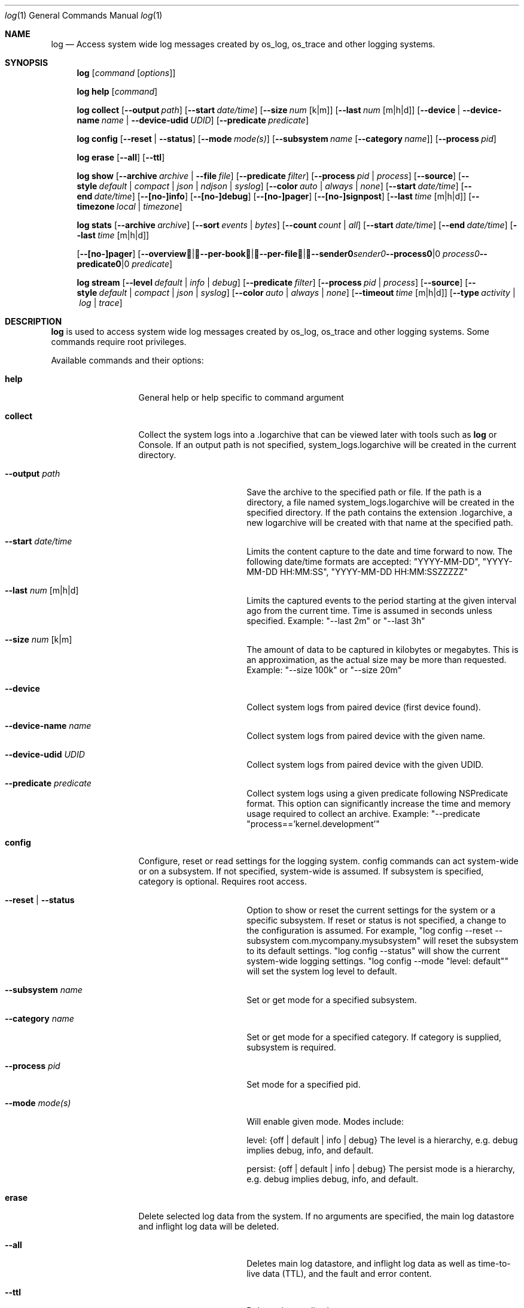 .\" Copyright (c) 2016 Apple Inc. All rights reserved.
.Dd May 10, 2016
.Dt log 1
.Os Darwin
.Sh NAME
.Nm log
.Nd Access system wide log messages created by os_log, os_trace and other logging systems.
.Sh SYNOPSIS
.Nm
.Op Ar command Op Ar options
.Pp
.Nm
.Cm help Op Ar command
.Pp
.Nm
.Cm collect
.Op Fl -output Ar path
.Op Fl -start Ar date/time
.Op Fl -size Ar num Op k|m
.Op Fl -last Ar num Op m|h|d
.Op Fl -device | Fl -device-name Ar name | Fl -device-udid Ar UDID
.Op Fl -predicate Ar predicate
.Pp
.Nm
.Cm config
.Op Fl -reset | Fl -status
.Op Fl -mode Ar mode(s)
.Op Fl -subsystem Ar name Op Fl -category Ar name
.Op Fl -process Ar pid
.Pp
.Nm
.Cm erase
.Op Fl -all
.Op Fl -ttl
.Pp
.Nm
.Cm show
.Op Fl -archive Ar archive | Fl -file Ar file
.Op Fl -predicate Ar filter
.Op Fl -process Ar pid | process
.Op Fl -source
.Op Fl -style Ar default | compact | json | ndjson | syslog
.Op Fl -color Ar auto | always | none
.Op Fl -start Ar date/time
.Op Fl -end Ar date/time
.Op Fl -[no-]info
.Op Fl -[no-]debug
.Op Fl -[no-]pager
.Op Fl -[no-]signpost
.Op Fl -last Ar time Op m|h|d
.Op Fl -timezone Ar local | timezone
.Pp
.Nm
.Cm stats
.Op Fl -archive Ar archive
.Op Fl -sort Ar events | Ar bytes
.Op Fl -count Ar count | Ar all
.Op Fl -start Ar date/time
.Op Fl -end Ar date/time
.Op Fl -last Ar time Op m|h|d

.Op Fl -[no-]pager
.Op Fl -overview | -per-book | -per-file | -sender Ar sender | Fl -process Ar process | Fl -predicate Ar predicate
.Pp
.Nm
.Cm stream
.Op Fl -level Ar default | info | debug
.Op Fl -predicate Ar filter
.Op Fl -process Ar pid | process
.Op Fl -source
.Op Fl -style Ar default | compact | json | syslog
.Op Fl -color Ar auto | always | none
.Op Fl -timeout Ar time Op m|h|d
.Op Fl -type Ar activity | log | trace
.Sh DESCRIPTION
.Nm
is used to access system wide log messages created by os_log, os_trace and other logging systems.
Some commands require root privileges.
.Pp
Available commands and their options:
.Bl -tag -width "collect    "
.It Cm help
General help or help specific to command argument
.It Cm collect
Collect the system logs into a .logarchive that can be viewed later with tools such as
.Nm
or Console.
If an output path is not specified, system_logs.logarchive will be created in the current directory.
.Bl -tag -width "--archive path "
.It Fl -output Ar path
Save the archive to the specified path or file.
If the path is a directory, a file named system_logs.logarchive will be created in the specified directory.
If the path contains the extension .logarchive, a new logarchive will be created with that name at the specified path.
.It Fl -start Ar date/time
Limits the content capture to the date and time forward to now.
The following date/time formats are accepted:
"YYYY-MM-DD",
"YYYY-MM-DD HH:MM:SS",
"YYYY-MM-DD HH:MM:SSZZZZZ"
.It Fl -last Ar num Op m|h|d
Limits the captured events to the period starting at the given interval ago from the current time.
Time is assumed in seconds unless specified.
Example: "--last 2m" or "--last 3h"
.It Fl -size Ar num Op k|m
The amount of data to be captured in kilobytes or megabytes.
This is an approximation, as the actual size may be more than requested.
Example: "--size 100k" or "--size 20m"
.It Fl -device
Collect system logs from paired device (first device found).
.It Fl -device-name Ar name
Collect system logs from paired device with the given name.
.It Fl -device-udid Ar UDID
Collect system logs from paired device with the given UDID.
.It Fl -predicate Ar predicate
Collect system logs using a given predicate following NSPredicate format. This option can significantly
increase the time and memory usage required to collect an archive.
Example: "--predicate "process=='kernel.development'"
.El
.It Cm config
Configure, reset or read settings for the logging system.
config commands can act system-wide or on a subsystem.
If not specified, system-wide is assumed.
If subsystem is specified, category is optional.
Requires root access.
.Bl -tag -width "--archive path "
.It Fl -reset | Fl -status
Option to show or reset the current settings for the system or a specific subsystem.
If reset or status is not specified, a change to the configuration is assumed.
For example, "log config --reset --subsystem com.mycompany.mysubsystem" will reset the subsystem to its default settings.
"log config --status" will show the current system-wide logging settings.
"log config --mode "level: default"" will set the system log level to default.
.It Fl -subsystem Ar name
Set or get mode for a specified subsystem.
.It Fl -category Ar name
Set or get mode for a specified category.
If category is supplied, subsystem is required.
.It Fl -process Ar pid
Set mode for a specified pid.
.It Fl -mode Ar mode(s)
Will enable given mode.
Modes include:
.Pp
level: {off | default | info | debug} The level is a hierarchy, e.g. debug implies debug, info, and default.
.Pp
persist: {off | default | info | debug} The persist mode is a hierarchy, e.g. debug implies debug, info, and default.
.El
.It Cm erase
Delete selected log data from the system.
If no arguments are specified, the main log datastore and inflight log data will be deleted.
.Bl -tag -width "--archive path "
.It Fl -all
Deletes main log datastore, and inflight log data as well as time-to-live data (TTL), and the fault and error content.
.It Fl -ttl
Deletes time-to-live log content.
.El
.It Cm show
Shows contents of the system log datastore, archive or a specific tracev3 file.
If a file or archive is not specified, the system datastore will be shown.
If it is from a future system version that log cannot understand,
it exits with EX_DATAERR (65) and an error message.
The output contains only default level messages unless --info and/or --debug are specified.
The output does not contain signposts unless --signpost is specified.
.Bl -tag -width "--archive path "
.It Fl -archive Ar archive
Display events stored in the given archive.
The archive must be a valid log archive bundle with the suffix
\fB.logarchive\fR.
.It Fl -file Ar file
Display events stored in the given \fB.tracev3\fR file.
In order to be decoded, the file must be contained within a valid
\fB.logarchive\fR bundle, or part of the system logs directory.
.It Fl -[no-]pager
Enable or disable pagination of output via less.
.It Fl -predicate Ar filter
Filters messages based on the provided predicate, based on NSPredicate.
A compound predicate or multiple predicates can be provided.
See section \fB"PREDICATE-BASED FILTERING"\fR below.
.It Fl -process Ar pid | process
The process on which to operate.
This option can be passed more than once to operate on multiple processes.
.It Fl -source
Include symbol names and source line numbers for messages, if available.
.It Fl -style Ar style
Control the output formatting of events:
.Bl -tag -width "default "
.It Ar default
Human readable output.
ISO-8601 date (microsecond precision and timezone offset), thread ID, log type,
activity ID, process ID, TTL, process, subsystem, category and message content.
.It Ar compact
Compact human readable output.
ISO-8601 date (millisecond precision), abbreviated log type, process, processID,
thread ID, subsystem, category and message content.
This output uses less horizontal space to indicate event metadata than the
.Ar default
style.
.It Ar json
JSON output.
Event data is synthesized as an array of JSON dictionaries.
.It Ar ndjson
Line-delimited JSON output.
Event data is synthesized as JSON dictionaries, each emitted on a single line.
A trailing record, identified by the inclusion of a "finished" field, is emitted
to indicate the end of events.
.It Ar syslog
syslog-style output intended to be more compatible with the output format used by
.Xr syslog 1 .
.El
.It Fl -color Ar auto | always | none
Control the display of colorized output.
By default,
.Nm
will disable colorized output when not directed to a terminal, unless overidden
using
.Ar always .
.It Fl -start Ar date/time
Shows content starting from the provided date.
The following date/time formats are accepted:
"YYYY-MM-DD",
"YYYY-MM-DD HH:MM:SS",
"YYYY-MM-DD HH:MM:SSZZZZZ"
.It Fl -end Ar date/time
Shows content up to the provided date.
The following date/time formats are accepted:
"YYYY-MM-DD",
"YYYY-MM-DD HH:MM:SS",
"YYYY-MM-DD HH:MM:SSZZZZZ"
.It Fl -last Ar time Ns Oo m|h|d Oc | boot
Shows events that occurred within the given time relative to the end of the log
archive, or beginning at the last boot contained within the log archive.
Time may be specified as minutes, hours or days.
Time is assumed in seconds unless specified.
Example: "--last 2m" or "--last 3h"
.It Fl -timezone Ar local | timezone
Displays content in the local timezone, or a specified timezone (see
.Xr tzset 3 ) .
If not specified, the output is displayed in the timezone at the time the entry
was written to source archive or file.
.It Fl -[no-]info
Disable or enable info level messages in the output.
(By default info messages are not displayed.)
.It Fl -[no-]debug
Disable or enable debug level messages in the output.
(By default debug messages are not displayed.)
.It Fl -[no-]signpost
Disable or enable display of signposts in the output.
(By default signposts are not displayed.)
.El
.It Cm stats
Shows a breakdown of the events contained within a log datastore or archive.
The following options can be supplied to all modes of \fBlog stats\fR:
.Bl -tag -width "--sort events | bytes "
.It Fl -archive Ar archive
Display statistics for events stored in the given archive. The archive must be a valid log archive 
bundle with the suffix \fB.logarchive\fR.
.It Fl -sort Ar events | bytes
Sort tabulated data output by number of events, or number of bytes.
.It Fl -count Ar count | all
Limit tabulated data to the given number of lines, or \fBall\fR displays all entries in tables.
.It Fl -style Ar human | json
Control the format style of the requested output mode.
.It Fl -last Ar time Ns Oo m|h|d Oc | boot
Shows statistics for events that occurred within the given time relative to the end of the log
archive, or beginning at the last boot contained within the log archive.
Time may be specified as minutes, hours or days.
Time is assumed in seconds unless specified.
.It Fl -start Ar date/time
Shows statistics for events starting from the provided date.
The following date/time formats are accepted:
"YYYY-MM-DD",
"YYYY-MM-DD HH:MM:SS",
"YYYY-MM-DD HH:MM:SSZZZZZ"
.It Fl -end Ar date/time
Shows statistics for events up to the provided date.
.It Fl -[no-]pager
Enable or disable pagination of output via less.
.El
.Pp
In addition, one of the following output modes can be supplied:
.Bl -tag -width "--sort events | bytes "
.It Fl -overview
Displays statistics for the entire archive.
.It Fl -per-book
Displays statistics per log book, the subsections of a log archive.
.It Fl -per-file
Displays statistics per file in the archive.
.It Fl -sender Ar sender
Displays statistics for a given sender image name.
.It Fl -process Ar process
Displays statistics for a given originating process.
.It Fl -predicate Ar predicate
Displays statistics for all events matching the given predicate.
.El
.It Cm stream
Stream activities, log data or trace messages for the system or from a given process.
By default, the command assumes system-wide streaming.
Specifying a process id with the --process option will narrow the results.
.Bl -tag -width "--archive path "
.It Fl -level Ar default | info | debug
Shows messages at specified level and below.
The level is a hierarchy.
Specifying debug implies debug, info and default.
.It Fl -predicate Ar filter
Filters messages using the provided predicate based on NSPredicate.
A compound predicate or multiple predicates can be provided.
See section \fB"PREDICATE-BASED FILTERING"\fR below.
.It Fl -process Ar pid | process
The process on which to operate.
This option can be passed more than once to operate on multiple processes.
.It Fl -style Ar default | compact | json | syslog
Output the content as a different style.
.It Fl -color Ar auto | always | none
Highlight certain types of log messages.
In auto, highlighting will be disabled if the output is detected to be non-TTY.
.It Fl -source
Include symbol names and source line numbers for messages, if available.
.It Fl -timeout Ar time Op m|h|d
Timeout the stream operation after a specified time, e.g. "--timeout 5m", "--timeout 1h"
If minutes, hours, days not specified, seconds will be used.
.It Fl -type Ar activity | log | trace
Dictates the type of events to stream from a process.
By default all types are streamed unless otherwise specified.
Pass an appropriate
.Fl -type
for each requested type of event.
.El
.It Cm repack
Repack all logs in a logarchive matching a predicate into a new logarchive
with only the matching logs. Includes info and debug messages by default.
.Bl -tag -width "--sort events | bytes "
.It Fl -archive Ar archive
Archive to be repacked.
.It Fl -no-timeout
Remove the default timeout (5 Mins) for repacking. This is generally not needed.
.It Fl -fatal-warnings
Treat all warnings as errors and stop repacking.
.It Fl -predicate Ar predicate
Include events matching a predicate.
See section \fB"PREDICATE-BASED FILTERING"\fR below.
.It Fl -verbose
Include extra output for debugging.
.It Fl -mutate
Mutate logarchive 'in-place' without copying it. This is a destructive operation
and cannot be undone.
.It Fl -skip-uuid-purge
Skip purging unused UUIDs from the resulting archive.
.El
.El
.Sh PREDICATE-BASED FILTERING
Using predicate-based filters via the
.Fl -predicate
option allows users to focus on messages based on the provided filter criteria.
For detailed information on the use of predicate based filtering, please refer to the
.Lk https://developer.apple.com/library/mac/documentation/Cocoa/Conceptual/Predicates/Articles/pSyntax.html "Predicate Programming Guide"
.Pp
The
.Ar filter
argument defines one or more pattern clauses following NSPredicate rules.
See \fBlog help predicates\fR for the full list of supported keys.
Supported keys include:
.Bl -tag -width "processImagePath "
.It \fBeventType\fR
The type of event: \fBactivityCreateEvent\fR, \fBactivityTransitionEvent\fR, \fBlogEvent\fR, \fBsignpostEvent\fR, \fBstateEvent\fR, \fBtimesyncEvent\fR, \fBtraceEvent\fR and \fBuserActionEvent\fR.
.It \fBeventMessage\fR
The pattern within the message text, or activity name of a log/trace entry.
.It \fBmessageType\fR
For logEvent and traceEvent, the type of the message itself: \fBdefault\fR, \fBinfo\fR, \fBdebug\fR, \fBerror\fR or \fBfault\fR.
.It \fBprocess\fR
The name of the process the originated the event.
.It \fBprocessImagePath\fR
The full path of the process that originated the event.
.It \fBsender\fR
The name of the library, framework, kernel extension, or mach-o image, that originated the event.
.It \fBsenderImagePath\fR
The full path of the library, framework, kernel extension, or mach-o image, that originated the event.
.It \fBsubsystem\fR
The subsystem used to log an event.
Only works with log messages generated with
.Xr os_log 3
APIs.
.It \fBcategory\fR
The category used to log an event.
Only works with log messages generated with
.Xr os_log 3
APIs.
When category is used, the \fBsubsystem\fR filter should also be provided.
.El
.Sh PREDICATE-BASED FILTERING EXAMPLES
Filter for specific subsystem:
.nf
 \fBlog show --predicate 'subsystem == "com.example.my_subsystem"'\fR
.fi
.Pp
Filter for specific subsystem and category:
.nf
 \fBlog show --predicate '(subsystem == "com.example.my_subsystem") && (category == "desired_category")'\fR
.fi
.Pp
Filter for specific subsystem and categories:
.nf
 \fBlog show --predicate '(subsystem == "com.example.my_subsystem") && (category IN { "category1", "category2" })'\fR
.fi
.Pp
Filter for a specific subsystem and sender(s):
.nf
 \fBlog show --predicate '(subsystem == "com.example.my_subsystem") && ((senderImagePath ENDSWITH "mybinary") || (senderImagePath ENDSWITH "myframework"))'\fR
.fi
.Sh PREDICATE-BASED FILTERING EXAMPLES WITH LOG LINE
.nf
.Pp
\fBlog show system_logs.logarchive --predicate 'subsystem == "com.example.subsystem" and category contains "CHECK"'\fR
.Pp
Timestamp                       Thread     Type        Activity     PID
2016-06-13 11:46:37.248693-0700 0x7c393    Default     0x0          10371  timestamp: [com.example.subsystem.CHECKTIME] Time is 06/13/2016 11:46:37
.nf
.Pp
\fBlog show --predicate 'processImagePath endswith "hidd" and senderImagePath contains[cd] "IOKit"' --info\fR
.Pp
Timestamp                       Thread     Type        Activity     PID
2016-06-10 13:54:34.593220-0700 0x250      Info        0x0          113    hidd: (IOKit) [com.apple.iohid.default] Loaded 6 HID plugins
.Pp
.fi
.Sh ENVIRONMENT
The following environment variables affect the execution of \fBlog\fR:
.Bl -tag -width "OS_ACTIVITY_PROPAGATE_MODE "
.It Ev LOG_COLORS
Controls the color of text output from \fBlog show\fR.
This string is a concatenation of pairs of the format
.Ar f Ns Ar b ,
where
.Ar f
is the foreground color and
.Ar b
is the background color.
.Pp
The color designators are as follows:
.Pp
.Bl -tag -width 4n -offset indent -compact
.It Sy a
black
.It Sy b
red
.It Sy c
green
.It Sy d
brown
.It Sy e
blue
.It Sy f
magenta
.It Sy g
cyan
.It Sy h
light grey
.It Sy A
bold black, usually shows up as dark grey
.It Sy B
bold red
.It Sy C
bold green
.It Sy D
bold brown, usually shows up as yellow
.It Sy E
bold blue
.It Sy F
bold magenta
.It Sy G
bold cyan
.It Sy H
bold light grey; looks like bright white
.It Sy x
default foreground or background
.El
.Pp
Note that the above are standard
\*[Ai]
colors.
The actual display may differ
depending on the color capabilities of the terminal in use.
.Pp
The order of the attributes are as follows:
.Pp
.Bl -enum -offset indent -compact
.It
timestamp
.It
thread identifier
.It
event type
.It
activity identifier
.It
process identifier
.It
time-to-live
.It
process name
.It
sender image name
.It
subsystem
.It
category
.It
event message
.It
highlight color
.El
.Pp
The default is
.Qq "xxxxxxxxxxxxFxdxcxExxxxA" ,
i.e. bold magenta process name, yellow sender, green subsystem, bold blue category and dark grey background for highlighted lines.
.It Ev LOG_STYLE
Control the default output style of \fBlog show\fR: default, compact, json or syslog.
.It Ev OS_ACTIVITY_MODE
Change the mode of launched processes to:
.Bl -tag -width "debug " -compact
.It Fa info
Enables info level messages.
Does not override logging Preferences that have info level disabled.
.It Fa debug
Enables debug level messages which includes info level messages.
Does not override logging Preferences that have info level or debug level disabled.
.El
.It Ev OS_ACTIVITY_STREAM
Change the type of streaming enabled.
.Bl -tag -width "debug " -compact
.It Fa live
Live streaming from the process using IPC.
.El
.It Ev OS_ACTIVITY_PROPAGATE_MODE
If set, will propagate the mode settings via activities.
.El
.Sh FILES
You can control the execution of \fBlog show\fR and \fBlog stream\fR
with a configuration file located at ~/.logrc.
Given a ~/.logrc like this:
.Bd -literal -offset indent
# .logrc - default log(1) arguments, handy predicate shortcuts

show:
    --style compact
    --last 1h
    --info      # turn back off with --no-info
    --no-debug  # turn back on with --debug

predicate:
    app 'process == "application"'
    errors 'process == "application" and messageType == error'
    s
        'process == "application" and '         # adjacent strings
        'subsystem == "com.example.support"'    # get merged
.Ed
.Pp
\fBlog show\fR would automatically run as though the arguments
.Bd -literal -offset indent
--style compact --last 1h --info --no-debug
.Ed
.Pp
were passed in.
Explicit options will override the arguments provided by ~/.logrc.
Furthermore, running with \fB--predicate app\fR
would be the same as using:
.Bd -literal -offset indent
--predicate 'process == "application"'
.Ed
.Pp
The syntax of the ~/.logrc file made of
comments,
section headers,
options,
words,
and single-quoted strings.
Comments start with the hash character
and run to the end of the line.
Otherwise, contents are whitespace-separated.
.Pp
The structure of the ~/.logrc file is broken into sections.
Section headers are specified by a word and a colon.
There are three kinds of sections.
The \fBshow:\fR and \fBstream:\fR sections operate similarly.
Their contents are literal options and arguments
that will be passed to the respective command
as if they were entered on the command line.
The \fBpredicate:\fR section creates aliases for predicates.
It is made up of pairs of:
.Bd -filled -offset indent
.Ar word
.Sm off
.Li '
.Ar predicate
.Li '
.Sm on
.Ed
.Pp
where
.Ar word
is a combination of letters (presumably a simple, easy-to-type one) and
.Ar predicate
is some filtering logic, as described in the
.Sx PREDICATE-BASED FILTERING
section above.
The
.Ar predicate
is delimited by single quotes, but
adjacent quoted elements are "glued" together;
this helps in making long predicates easier to read and write.
.Sh SEE ALSO
.Xr os_log 3 ,
.Xr os_trace 3
